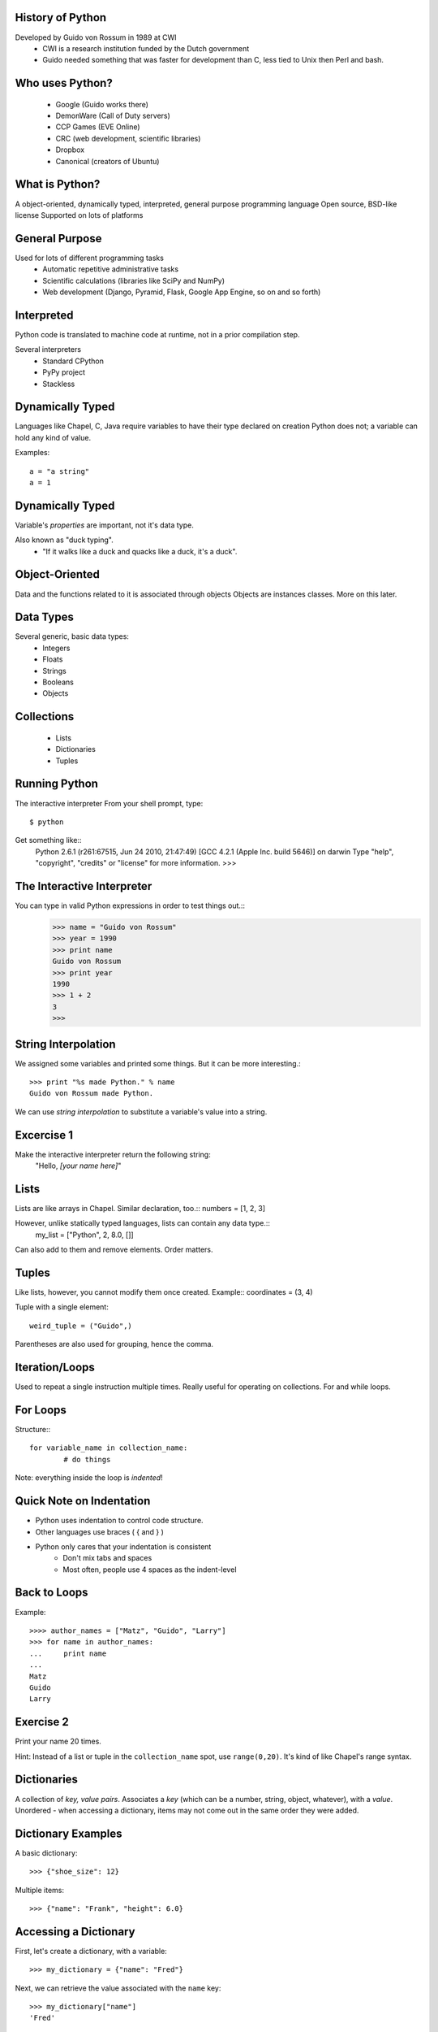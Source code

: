 
History of Python
=================
Developed by Guido von Rossum in 1989 at CWI
	 * CWI is a research institution funded by the Dutch government
	 * Guido needed something that was faster for development than C, less tied to Unix then Perl and bash.

Who uses Python?
================
	* Google (Guido works there)
	* DemonWare (Call of Duty servers)
	* CCP Games (EVE Online)
	* CRC (web development, scientific libraries)
	* Dropbox
	* Canonical (creators of Ubuntu)

What is Python?
===============
A object-oriented, dynamically typed, interpreted, general purpose programming language
Open source, BSD-like license
Supported on lots of platforms

General Purpose
===============

Used for lots of different programming tasks
	* Automatic repetitive administrative tasks
	* Scientific calculations (libraries like SciPy and NumPy)
	* Web development (Django, Pyramid, Flask, Google App Engine, so on and so forth)
	
Interpreted
===========
Python code is translated to machine code at runtime, not in a prior compilation step.

Several interpreters
	* Standard CPython
	* PyPy project
	* Stackless

Dynamically Typed
=================
Languages like Chapel, C, Java require variables to have their type declared on creation
Python does not; a variable can hold any kind of value.

Examples::

	a = "a string"
	a = 1

Dynamically Typed
=================
Variable's *properties* are important, not it's data type.

Also known as "duck typing".
	* "If it walks like a duck and quacks like a duck, it's a duck".

Object-Oriented
===============
Data and the functions related to it is associated through objects
Objects are instances classes.
More on this later.


Data Types
==========
Several generic, basic data types:
        * Integers
        * Floats
        * Strings
        * Booleans
        * Objects

Collections
===========
        * Lists
        * Dictionaries
        * Tuples


Running Python
==============
The interactive interpreter
From your shell prompt, type::

        $ python

Get something like::
        Python 2.6.1 (r261:67515, Jun 24 2010, 21:47:49) 
        [GCC 4.2.1 (Apple Inc. build 5646)] on darwin
        Type "help", "copyright", "credits" or "license" for more information.
        >>> 

The Interactive Interpreter
===========================
You can type in valid Python expressions in order to test things out.::
        >>> name = "Guido von Rossum"
        >>> year = 1990
        >>> print name
        Guido von Rossum
        >>> print year
        1990
        >>> 1 + 2
        3
        >>> 

String Interpolation
====================
We assigned some variables and printed some things.
But it can be more interesting.::

        >>> print "%s made Python." % name
        Guido von Rossum made Python.

We can use *string interpolation* to substitute a variable's value into a string.

Excercise 1
===========
Make the interactive interpreter return the following string:
 "Hello, *[your name here]*"


Lists
=====
Lists are like arrays in Chapel.
Similar declaration, too.::
numbers = [1, 2, 3]

However, unlike statically typed languages, lists can contain any data type.::
        my_list = ["Python", 2, 8.0, []]

Can also add to them and remove elements.
Order matters.

Tuples
======
Like lists, however, you cannot modify them once created.
Example::
coordinates = (3, 4)

Tuple with a single element::

        weird_tuple = ("Guido",)

Parentheses are also used for grouping, hence the comma.

Iteration/Loops
===============
Used to repeat a single instruction multiple times.
Really useful for operating on collections.
For and while loops.

For Loops
=========
Structure:::

        for variable_name in collection_name:
                # do things
                
Note: everything inside the loop is *indented*!

Quick Note on Indentation
=========================
* Python uses indentation to control code structure.
* Other languages use braces ( { and } )
* Python only cares that your indentation is consistent
        * Don't mix tabs and spaces
        * Most often, people use 4 spaces as the indent-level

Back to Loops
=============
Example::

        >>>> author_names = ["Matz", "Guido", "Larry"]
        >>> for name in author_names:
        ...     print name
        ... 
        Matz
        Guido
        Larry

Exercise 2
==========
Print your name 20 times.

Hint: Instead of a list or tuple in the ``collection_name`` spot, use ``range(0,20)``.
It's kind of like Chapel's range syntax.


Dictionaries
============
A collection of *key, value pairs*.
Associates a *key* (which can be a number, string, object, whatever), with a *value*.
Unordered - when accessing a dictionary, items may not come out in the same order they were added.


Dictionary Examples
===================
A basic dictionary::

        >>> {"shoe_size": 12}

Multiple items::

        >>> {"name": "Frank", "height": 6.0}


Accessing a Dictionary
======================
First, let's create a dictionary, with a variable::

        >>> my_dictionary = {"name": "Fred"}

Next, we can retrieve the value associated with the ``name`` key::

        >>> my_dictionary["name"]
        'Fred'

Looping with Dictionaries
=========================
Using just the dictionary in the for statement we saw before only works on the dictionary keys.
To access both, we use the ``items`` method on the dictionary. (Those will be explained soon).::

        >>>> language_authors = {"Matz": "Ruby", "Guido": "Python", "Larry": "Perl"}
        >>> for key, value in language_authors.items():
        ...     print "%s wrote %s" % (key, value)
        ... 
        Larry wrote Perl
        Matz wrote Ruby
        Guido wrote Python

Things to note
==============
Instead of one loop variable, we had two.
When we used multiple values in string interpolation, we used a tuple.
The loop didn't print the values in the same order we put them in.

Functions
=========
Functions break up programs into logical pieces
Very much like procedures in Chapel
A stepping stone to objects.
An example:::

        def adder(val1, val2):
                return val1 + val2

Functions have *names* (``adder``), take *arguments* (``val1, val2``) and can *return* a result.

Arguments
=========
We use the previous function like this:::

        >>> adder(2, 3)
        5

The value ``2`` is put into ``val1``, and 3 into ``val2``.
``val1`` and ``val2`` are confined to the ``adder`` function.::

        >>>> val1
        Traceback (most recent call last):
          File "<stdin>", line 1, in <module>
        NameError: name 'val1' is not defined

This is called *scope*.

Null arguments
==============
You can also have functions without any arguments:::

        def print_hello():
                print "Hello"

2 things here:
        * The parentheses are simply empty.
        * Notice we didn't return anything; in Python we don't have to.

Interlude - Using Python Files
==============================
You can use ``gedit`` to edit Python files, saving them with the extension ``.py``.

Add this at the top, with your code indented underneath.:
``if __name__ == "__main__":``

Then, you can run the files with this command:::

        $ python my_file.py

Control Flow
============
Python uses ``if`` statements that look similar to Chapel's, but without the braces.
Basic structure:::

        if something:
                transform(1,2)
        elif something_else:
                transform(2,3)
        else:
                transform(3,4)

Check if a value is in a collection
===================================
Using a conditional with the ``in`` keyword to see if a particular value is contained in a collection:::

        >>> if "Yes" in ["Yes", "No"]:
        ...     print "Yep, it's there."
        ... 
        Yep, it's there.
        >>> if "Joe" not in ["Sam", "Frank"]:
        ...     print "Joe's not there."
        ... 
        Joe's not there.


Exercise 3
==========
Create a function that returns "weekday" if a day's name is a weekday, "weekend" if it's not.

Hints:
        * Just worry about lower case values
        * Getting user input:::

                >>>> day = raw_input("Input a day's name >> ")
                Input a day's name >> Monday
                >>> day
                'Monday'

Bonus: If the word given isn't a valid calendar day, return "neither"
               
Object Oriented Programming
===========================
Object-oriented programming tries to model program strutures after things in the real world.
Objects have *properties* that describe them (the bike is red), and *methods* that make them do things (the man runs).
Together, these are called *members*
Benefit: information is contained only in the area it's necessary ("information hiding")
Objects are:

        * defined by writing a *class*
        * created by *instantiating* a class



Classes
=======
Think of classes like a *template* for objects; it describes how they will work
But, the objects contain specific information

Some Examples
=============
The Car Class describes cars: They have four wheels, color(s), number of seats, make, model, VIN, can accelerate, deccelerate, turn, etc.
The *actual* color, number of seats, VIN, make, model corresponds to the specific car.
The *verbs* (the things they can do) are shared amongst all of them.

The Dog Class describes dogs: They have a color, four legs, eye color, breed(s), can bark, run, etc.
Fido is a black labrador
Butch is a white bulldog


Making the connection
=====================
Properties are *variables* - these can be any valid data type, including other objects!
Methods are *functions* - these *do* things, and are common to all instances of the object
Objects hold *state* in their properties, which is then changed by methods.

Defining a class
================
Example:::

        >>>> class Dog(object):
        ...     def __init__(self, name=None, breed=None):
        ...             self.name = name
        ...             self.breed = breed
        ...     def bark(self):
        ...             print '%s says, "Woof!"' % self.name
        ...     def bark(self, target):
        ...             print "%s barks at %s!" % (self.name, target.name)
        ... 
        >>> fido = Dog(name="Fido", breed="Black Lab")
        >>> fido.bark()
        Fido says, "Woof!"

Things of note
==============
All classes:

        * should be defined as ``class ClassName(object)``
                * ``ClassName`` inherits from ``object``.
        * define an initializer function, ``__init__``
                * This is a "magic method" that Python uses.
                * Similar to C++/Java constructors - it sets up initial state

All methods take ``self`` as the first argument
Different methods can have the same name, if they take different number of arguments.
``self`` is *not* passed in when you call the function; Python's interpreter uses it, not the programmer.
Variables attached to ``self`` can be accessed in any other method in that class.
I snuck in named arguments there; done for clarity.

More Theory: Inheritance
========================
Classes can *inherit* from others.
This means that the *subclass* shares properties and methods with it's *superclass*
Also referred to as *child* and *parent* classes

Examples:
A parent class could be Vehicle, and subclasses would be Car, Motorcycle, Truck, Tractor, etc
Another parent class could be Animal, subclasses being Cat, Dog, Giraffe, Elephant, etc

You can also have hierarchies:

* Animal
        * Mammal
                * Dog
                * Cat
        * Bird
                * Eagle

Inheritance in Python
=====================
``class ChildClass(ParentClass)``
except for the parent class, which looks like
``class ParentClass(object)``
Why?  

        * ``object`` is a type, just like ``int`` or ``str``.  Helps Python allocate memory correctly.

Exercise 4
==========
Create a Python class that represents a mathematical vector (http://en.wikipedia.org/wiki/Euclidean_vector)

Vectors are pairs of x, y coordinates.  We want the following members:

        * x coordinate
        * y coordinate
        * adding 2 vectors (x1 added to x2, y1 added to y2)
        * subtracting 2 vectors (x1 minus x2, y1 minus x2)
        * a __repr__(self) method that returns the coordinates as the string "(x, y)"
                * Use string interpolation

Should look something like this:::

        v1 = Vector(1,3)
        v2 = Vector(8,9)
        v1.add(v2)
        print v1
        (9, 12)

Bonus: Write a method that multiplies both x and y by a single number (scalar multiplication)





Modules and Packages
====================
Python code is organized into modules and packages.
*Modules* are individual Python files.
*Packages* are directories that contain Python modules
Modules and packages are used to distribute re-usable code.

Standard Library
================
Python has a philosophy of "batteries included".
LOTS of modules/packages bundled with Python.
Examples:::

        os
        zlib
        csv
        datetime
        hashlib
        argparse
        curses
        threading
        socket
        unittest
        gettext

External pacakges, too, like SciPy, NumPy, PyCUDA

Using packages and modules
==========================
2 forms:

        * ``import os``
        * ``from os import path``

Getting help with packages/modules
==================================
Use the ``dir`` function to inspect an object's members, packages and modules included
Use the ``help`` function to get help for an object.

Example (output shortened):::

        >>>> import os
        >>> dir(os)
        [.... 'walk', 'write']
        >>> help(os.walk)
        Help on function walk in module os:

        walk(top, topdown=True, onerror=None, followlinks=False)
            Directory tree generator.
            
            For each directory in the directory tree rooted at top (including top
            itself, but excluding '.' and '..'), yields a 3-tuple
            
                dirpath, dirnames, filenames


Exercise 5
==========
Using the vector class we created last time, add a ``length`` method to your vector class
that does the following:

        * Squares x and y (``**`` is the exponential operator)
        * Add the squares together
        * Return the square root of that sum

Use the ``sqrt`` function from the ``math`` package.
        
Python 2 or 3?
==============
For most things, Python 2 is probably the best choice.

        * More mature libraries available
        * Better tested

However, Python 3 is the future.

        * Python 2.7 is the last release of the 2 line.
        * Overall, a much better language.

Further Resources
=================

Python Homepage: http://python.org
Learn Python the Hard Way: http://learnpythonthehardway.org/ (2nd edition released today!)
Learning the Zen of Python - from the Python prompt, type:::

        import this

Also: The Pragmatic Programmer, by Andrew Hunt and David Thomas
